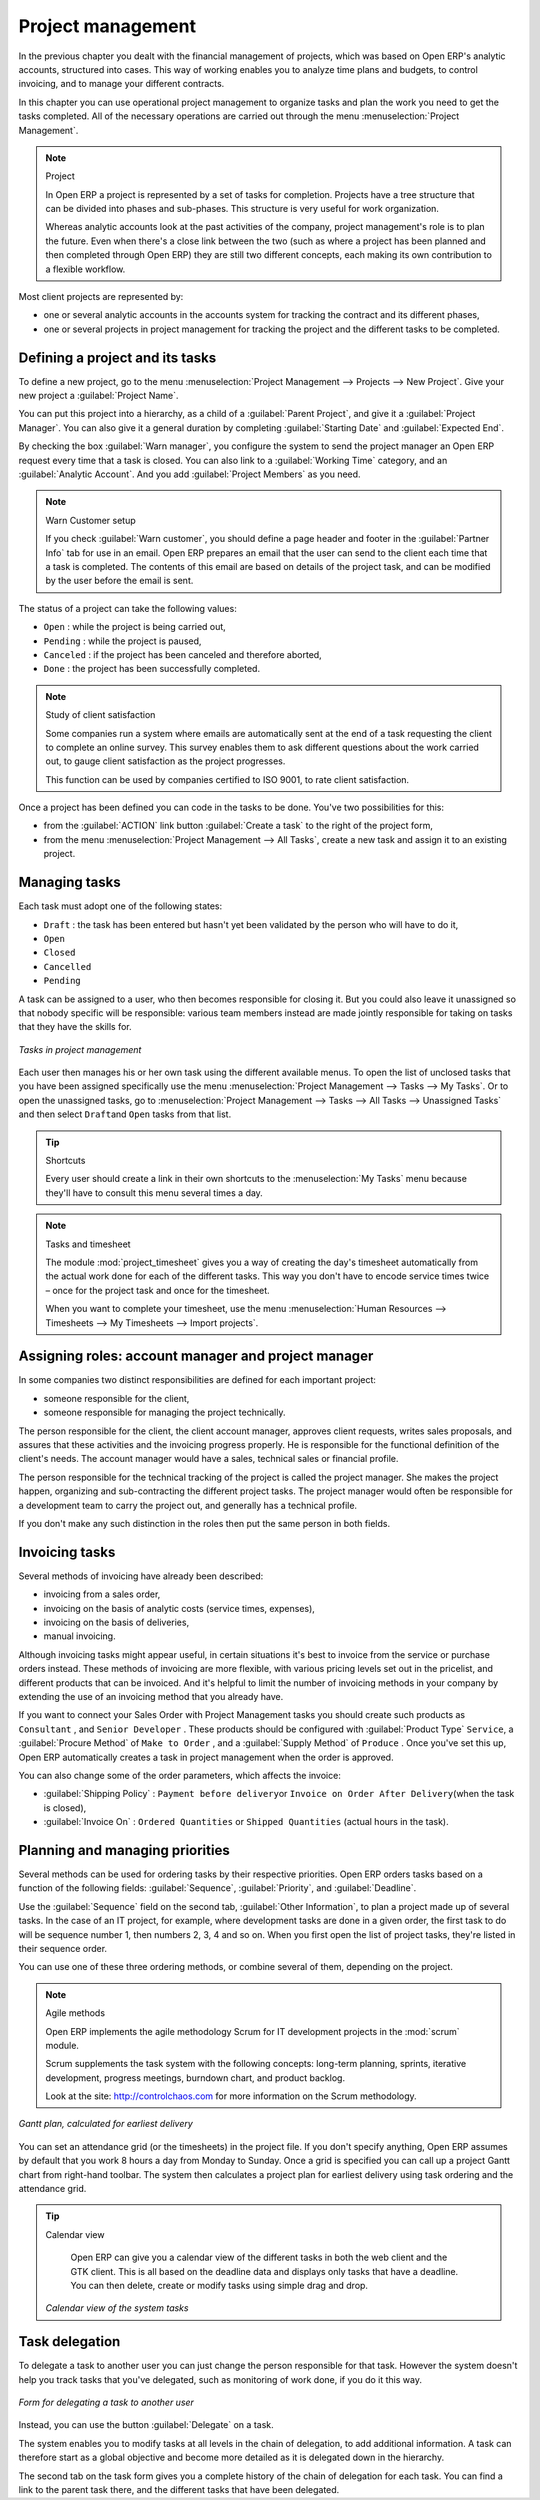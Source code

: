 
Project management
==================

In the previous chapter you dealt with the financial management of projects, which was based on
Open ERP's analytic accounts, structured into cases. This way of working enables you to analyze
time plans and budgets, to control invoicing, and to manage your different contracts.

In this chapter you can use operational project management to organize tasks and plan the work you
need to get the tasks completed. All of the necessary operations are carried out through the menu
:menuselection:`Project Management`.

.. index::
   single: Project

.. note:: Project

	In Open ERP a project is represented by a set of tasks for completion.
	Projects have a tree structure that can be divided into phases and sub-phases.
	This structure is very useful for work organization.

	Whereas analytic accounts look at the past activities of the company, project management's role is
	to plan the future.
	Even when there's a close link between the two (such as where a project has been planned and then
	completed through Open ERP)
	they are still two different concepts, each making its own contribution to a flexible workflow.

Most client projects are represented by:

* one or several analytic accounts in the accounts system for tracking the contract and its
  different phases,

* one or several projects in project management for tracking the project and the different tasks to
  be completed.

Defining a project and its tasks
--------------------------------

To define a new project, go to the menu :menuselection:`Project Management --> Projects --> New Project`.
Give your new project a :guilabel:`Project Name`.

You can put this project into a hierarchy, as a child of a :guilabel:`Parent Project`, and
give it a :guilabel:`Project Manager`. 
You can also give it a general duration by completing :guilabel:`Starting Date` and 
:guilabel:`Expected End`.

By checking the box :guilabel:`Warn manager`, you configure the system to send the project manager
an Open ERP request every time that a task is closed. 
You can also link to a :guilabel:`Working Time` category, and an :guilabel:`Analytic Account`.
And you add :guilabel:`Project Members` as you need.

.. note:: Warn Customer setup

   If you check :guilabel:`Warn customer`, you should define a page header and footer in the
   :guilabel:`Partner Info` tab for use in an email. 
   Open ERP prepares an email that the user can send to the client
   each time that a task is completed. The contents of this email are based on details of the project
   task, and can be modified by the user before the email is sent.
   
The status of a project can take the following values:

* \ ``Open``\  : while the project is being carried out,

* \ ``Pending``\  : while the project is paused,

* \ ``Canceled``\  : if the project has been canceled and therefore aborted,

* \ ``Done``\  : the project has been successfully completed.

.. note:: Study of client satisfaction

	Some companies run a system where emails are automatically sent at the end of a task requesting the
	client to complete an online survey.
	This survey enables them to ask different questions about the work carried out, to gauge client
	satisfaction as the project progresses.

	This function can be used by companies certified to ISO 9001, to rate client satisfaction.

Once a project has been defined you can code in the tasks to be done. You've two possibilities for
this:

* from the :guilabel:`ACTION` link button :guilabel:`Create a task` to the right of the project form, 

* from the menu :menuselection:`Project Management --> All Tasks`, create a new task and assign it
  to an existing project.

Managing tasks
--------------

Each task must adopt one of the following states:

* \ ``Draft``\  : the task has been entered but hasn't yet been validated by the person who will
  have to do it,

* \ ``Open``\

* \ ``Closed``\

* \ ``Cancelled``\

* \ ``Pending``\

A task can be assigned to a user, who then becomes responsible for closing it. But you could also
leave it unassigned so that nobody specific will be responsible: various team members instead are
made jointly responsible for taking on tasks that they have the skills for.

.. figure::  images/service_task.png
   :scale: 50
   :align: center

   *Tasks in project management*

Each user then manages his or her own task using the different available menus. To open the list of
unclosed tasks that you have been assigned specifically use the menu :menuselection:`Project
Management --> Tasks --> My Tasks`. Or to open the unassigned tasks, go to
:menuselection:`Project Management --> Tasks --> All Tasks --> Unassigned Tasks` and then select \ ``Draft``\
and \ ``Open``\   tasks from that list.

.. tip:: Shortcuts

	Every user should create a link in their own shortcuts to the :menuselection:`My Tasks` menu because they'll
	have to consult this menu several times a day.

.. todo:: what is this? *Task Work*  *Effective hours*

.. index::
   pair: module; project_timesheet

.. note:: Tasks and timesheet

	The module :mod:`project_timesheet` gives you a way of creating the day's timesheet automatically
	from the actual work done for each of the different tasks.
	This way you don't have to encode service times twice – once for the project task and once for
	the timesheet.

	When you want to complete your timesheet, use the menu :menuselection:`Human Resources -->
	Timesheets --> My Timesheets --> Import projects`.

.. todo::  this menu is not found 

.. _sect-projroles:

Assigning roles: account manager and project manager
----------------------------------------------------

In some companies two distinct responsibilities are defined for each important project:

* someone responsible for the client,

* someone responsible for managing the project technically.

The person responsible for the client, the client account manager, approves client requests, writes
sales proposals, and assures that these activities and the invoicing progress properly. He is
responsible for the functional definition of the client's needs. The account manager would have a
sales, technical sales or financial profile.

The person responsible for the technical tracking of the project is called the project manager. She
makes the project happen, organizing and sub-contracting the different project tasks. The project
manager would often be responsible for a development team to carry the project out, and generally
has a technical profile.

If you don't make any such distinction in the roles then put the same person in both fields.

.. index::
   single: Invoicing; Tasks

Invoicing tasks
---------------

Several methods of invoicing have already been described:

* invoicing from a sales order,

* invoicing on the basis of analytic costs (service times, expenses),

* invoicing on the basis of deliveries,

* manual invoicing.

Although invoicing tasks might appear useful, in certain situations it's best to invoice from the
service or purchase orders instead. These methods of invoicing are more flexible, with various
pricing levels set out in the pricelist, and different products that can be invoiced. And it's
helpful to limit the number of invoicing methods in your company by extending the use of an
invoicing method that you already have.

If you want to connect your Sales Order with Project Management tasks you should create such
products as \ ``Consultant``\  , and \ ``Senior Developer``\  . These products should be configured
with :guilabel:`Product Type` \ ``Service``\ , a :guilabel:`Procure Method` of \ ``Make to Order``\  , 
and a :guilabel:`Supply Method` of \ ``Produce``\  . Once you've set this up,
Open ERP automatically creates a task in project management when the order is approved.

You can also change some of the order parameters, which affects the invoice:

*  :guilabel:`Shipping Policy` : \ ``Payment before delivery``\ or \ ``Invoice on Order After
   Delivery``\ (when the task is closed),

*  :guilabel:`Invoice On` : \ ``Ordered Quantities``\   or \ ``Shipped Quantities``\   (actual hours in
   the task).

Planning and managing priorities
--------------------------------

Several methods can be used for ordering tasks by their respective priorities. Open ERP orders
tasks based on a function of the following fields: :guilabel:`Sequence`, :guilabel:`Priority`, and
:guilabel:`Deadline`.

Use the :guilabel:`Sequence` field on the second tab, :guilabel:`Other Information`, to plan a
project made up of several tasks. In the case of an IT project, for example, where development tasks
are done in a given order, the first task to do will be sequence number 1, then numbers 2, 3, 4 and
so on. When you first open the list of project tasks, they're listed in their sequence order.

.. todo:: More of these labels - why? 

.. *Priority*  *Very low*  *Low*  *Medium*  *Urgent*  *Very Urgent*

.. todo:: More of these labels - why? *Deadline*

You can use one of these three ordering methods, or combine several of them, depending on the
project.

.. index::
   pair: module; scrum

.. note:: Agile methods

	Open ERP implements the agile methodology Scrum for IT development projects in the :mod:`scrum`
	module.

	Scrum supplements the task system with the following concepts:
	long-term planning, sprints, iterative development, progress meetings, burndown chart, and product
	backlog.

	Look at the site: http://controlchaos.com for more information on the Scrum methodology.

.. figure::  images/service_project_gantt.png
   :scale: 50
   :align: center

   *Gantt plan, calculated for earliest delivery*

You can set an attendance grid (or the timesheets) in the project file. If you don't specify
anything, Open ERP assumes by default that you work 8 hours a day from Monday to Sunday. Once a
grid is specified you can call up a project Gantt chart from right-hand toolbar. The system then
calculates a project plan for earliest delivery using task ordering and the attendance grid.

.. tip:: Calendar view

	Open ERP can give you a calendar view of the different tasks in both the web client and the GTK client.
	This is all based on the deadline data and displays only tasks that have a deadline.
	You can then delete, create or modify tasks using simple drag and drop.

	.. figure::  images/service_task_calendar.png
	   :scale: 50
	   :align: center

       *Calendar view of the system tasks*

.. index:: Delegation

Task delegation
---------------

To delegate a task to another user you can just change the person responsible for that task. However
the system doesn't help you track tasks that you've delegated, such as monitoring of work done, if
you do it this way.

.. figure::  images/service_task_delegate.png
   :scale: 50
   :align: center

   *Form for delegating a task to another user*

Instead, you can use the button :guilabel:`Delegate` on a task.

.. *Delegate* \ ``Pending``\

.. \ ``Pending``\  \ ``Open``\

The system enables you to modify tasks at all levels in the chain of delegation, to add additional
information. A task can therefore start as a global objective and become more detailed as it is
delegated down in the hierarchy.

The second tab on the task form gives you a complete history of the chain of delegation for each
task. You can find a link to the parent task there, and the different tasks that have been
delegated.


.. Copyright © Open Object Press. All rights reserved.

.. You may take electronic copy of this publication and distribute it if you don't
.. change the content. You can also print a copy to be read by yourself only.

.. We have contracts with different publishers in different countries to sell and
.. distribute paper or electronic based versions of this book (translated or not)
.. in bookstores. This helps to distribute and promote the Open ERP product. It
.. also helps us to create incentives to pay contributors and authors using author
.. rights of these sales.

.. Due to this, grants to translate, modify or sell this book are strictly
.. forbidden, unless Tiny SPRL (representing Open Object Press) gives you a
.. written authorisation for this.

.. Many of the designations used by manufacturers and suppliers to distinguish their
.. products are claimed as trademarks. Where those designations appear in this book,
.. and Open Object Press was aware of a trademark claim, the designations have been
.. printed in initial capitals.

.. While every precaution has been taken in the preparation of this book, the publisher
.. and the authors assume no responsibility for errors or omissions, or for damages
.. resulting from the use of the information contained herein.

.. Published by Open Object Press, Grand Rosière, Belgium


